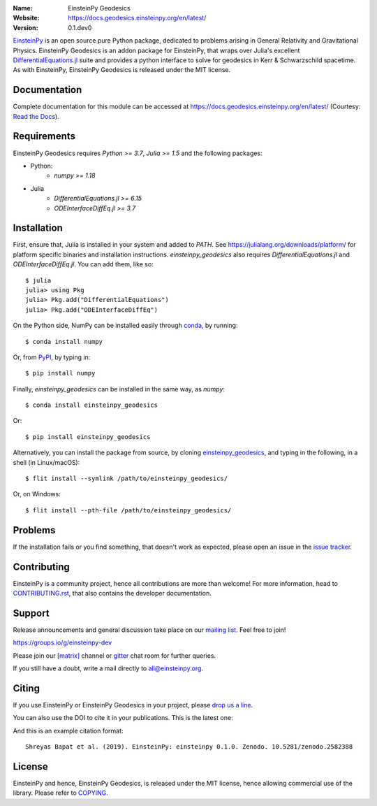 .. einsteinpy

.. image:: https://blog.einsteinpy.org/img/logo.png
   :target: https://einsteinpy.org/
   :alt: EinsteinPy Logo
   :width: 675px
   :align: center

.. |mailing| image:: https://img.shields.io/badge/mailing%20list-groups.io-8cbcd1.svg?style=flat-square
   :target: https://groups.io/g/einsteinpy-dev

.. |gitter| image:: https://img.shields.io/gitter/room/EinsteinPy-Project/EinsteinPy.svg?logo=gitter&style=flat-square
   :alt: Join the chat at https://gitter.im/EinsteinPy-Project/EinsteinPy
   :target: https://gitter.im/EinsteinPy-Project/EinsteinPy?utm_source=badge&utm_medium=badge&utm_campaign=pr-badge&utm_content=badge

.. |riotchat| image:: https://img.shields.io/matrix/einsteinpy:matrix.org.svg?logo=riot&style=flat-square
   :target: https://riot.im/app/#/room/#einsteinpy:matrix.org

.. |doi| image:: https://zenodo.org/badge/168302584.svg?style=flat-square
   :target: https://zenodo.org/badge/latestdoi/168302584

.. |license| image:: https://img.shields.io/badge/license-MIT-blue.svg?style=flat-square
   :target: https://github.com/einsteinpy/einsteinpy-geodesics/blob/master/COPYING

.. |docs| image:: https://img.shields.io/badge/docs-latest-brightgreen.svg?style=flat-square
   :target: https://docs.geodesics.einsteinpy.org/en/latest/



:Name: EinsteinPy Geodesics
:Website: https://docs.geodesics.einsteinpy.org/en/latest/
:Version: 0.1.dev0

|mailing| |gitter| |riotchat| |license| |docs|

`EinsteinPy <https://einsteinpy.org/>`_ is an open source pure Python package, dedicated to problems arising
in General Relativity and Gravitational Physics. EinsteinPy Geodesics is an addon 
package for EinsteinPy, that wraps over Julia's excellent `DifferentialEquations.jl <https://diffeq.sciml.ai/stable/>`_
suite and provides a python interface to solve for geodesics in Kerr & Schwarzschild spacetime.
As with EinsteinPy, EinsteinPy Geodesics is released under the MIT license.

Documentation
=============

|docs|

Complete documentation for this module can be accessed at `<https://docs.geodesics.einsteinpy.org/en/latest/>`_ (Courtesy: `Read the Docs`_).

.. _`Read the Docs`: https://readthedocs.org/

Requirements
============

EinsteinPy Geodesics requires `Python >= 3.7`, `Julia >= 1.5` and the following packages:

* Python:
   * `numpy >= 1.18`

* Julia
   * `DifferentialEquations.jl >= 6.15`
   * `ODEInterfaceDiffEq.jl >= 3.7`

Installation
============

First, ensure that, Julia is installed in your system and added to `PATH`. See `<https://julialang.org/downloads/platform/>`_ 
for platform specific binaries and installation instructions. `einsteinpy_geodesics` also requires `DifferentialEquations.jl` 
and `ODEInterfaceDiffEq.jl`. You can add them, like so::
   
   $ julia
   julia> using Pkg
   julia> Pkg.add("DifferentialEquations")
   julia> Pkg.add("ODEInterfaceDiffEq")


On the Python side, NumPy can be installed easily through `conda <http://conda.io>`_, by running::

   $ conda install numpy

Or, from `PyPI <https://pypi.org/>`_, by typing in::

   $ pip install numpy

Finally, `einsteinpy_geodesics` can be installed in the same way, as `numpy`::

   $ conda install einsteinpy_geodesics

Or::

   $ pip install einsteinpy_geodesics

Alternatively, you can install the package from source, by cloning `einsteinpy_geodesics <https://github.com/einsteinpy/einsteinpy-geodesics/>`_,
and typing in the following, in a shell (in Linux/macOS)::

   $ flit install --symlink /path/to/einsteinpy_geodesics/

Or, on Windows::

   $ flit install --pth-file /path/to/einsteinpy_geodesics/


Problems
========

If the installation fails or you find something, that doesn't work as expected,
please open an issue in the `issue tracker`_.

.. _`issue tracker`: https://github.com/einsteinpy/einsteinpy-geodesics/issues

Contributing
============

EinsteinPy is a community project, hence all contributions are more than
welcome! For more information, head to `CONTRIBUTING.rst`_, that also 
contains the developer documentation.

.. _`CONTRIBUTING.rst`: https://github.com/einsteinpy/einsteinpy-geodesics/blob/master/CONTRIBUTING.rst


Support
=======

|mailing|

Release announcements and general discussion take place on our `mailing list`_.
Feel free to join!

.. _`mailing list`: https://groups.io/g/einsteinpy-dev

https://groups.io/g/einsteinpy-dev

Please join our `[matrix]`_ channel or `gitter`_ chat room for further queries.

.. _`[matrix]`: https://matrix.to/#/#einsteinpy:matrix.org

.. _`gitter`: https://gitter.im/EinsteinPy-Project/EinsteinPy

If you still have a doubt, write a mail directly to `all@einsteinpy.org <mailto:all@einsteinpy.org>`_.

Citing
======

If you use EinsteinPy or EinsteinPy Geodesics in your project, please
`drop us a line <mailto:all@einsteinpy.org>`_.

You can also use the DOI to cite it in your publications. This is the latest
one:

|doi|

And this is an example citation format::

 Shreyas Bapat et al. (2019). EinsteinPy: einsteinpy 0.1.0. Zenodo. 10.5281/zenodo.2582388


License
=======

|license|

EinsteinPy and hence, EinsteinPy Geodesics, is released under the MIT license, hence allowing commercial
use of the library. Please refer to `COPYING`_.

.. _`COPYING`: https://github.com/einsteinpy/einsteinpy-geodesics/blob/master/COPYING
